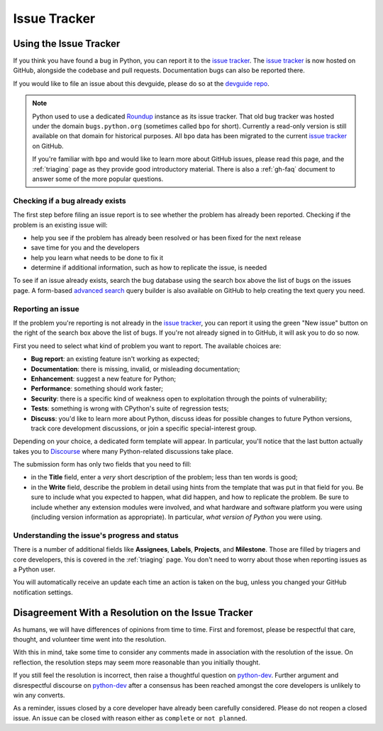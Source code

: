 .. _issue-tracker:
.. _tracker:

=============
Issue Tracker
=============


Using the Issue Tracker
=======================

If you think you have found a bug in Python, you can report it to the
`issue tracker`_. The `issue tracker`_ is now hosted on GitHub, alongside
the codebase and pull requests.  Documentation bugs can also be reported there.

If you would like to file an issue about this devguide, please do so at the
`devguide repo`_.

.. note::
    Python used to use a dedicated `Roundup`_ instance as its issue tracker.
    That old bug tracker was hosted under the domain ``bugs.python.org``
    (sometimes called ``bpo`` for short). Currently a read-only version is still
    available on that domain for historical purposes. All ``bpo`` data has been
    migrated to the current `issue tracker`_ on GitHub.

    If you're familiar with ``bpo`` and would like to learn more about GitHub
    issues, please read this page, and the :ref:`triaging` page as they
    provide good introductory material. There is also a :ref:`gh-faq`
    document to answer some of the more popular questions.

Checking if a bug already exists
--------------------------------

The first step before filing an issue report is to see whether the problem has
already been reported.  Checking if the problem is an existing issue will:

* help you see if the problem has already been resolved or has been fixed for
  the next release
* save time for you and the developers
* help you learn what needs to be done to fix it
* determine if additional information, such as how to replicate the issue,
  is needed

To see if an issue already exists, search the bug database using the search box
above the list of bugs on the issues page. A form-based `advanced search`_ query
builder is also available on GitHub to help creating the text query you need.

Reporting an issue
------------------

If the problem you're reporting is not already in the `issue tracker`_, you
can report it using the green "New issue" button on the right of the search
box above the list of bugs. If you're not already signed in to GitHub, it
will ask you to do so now.

First you need to select what kind of problem you want to report. The
available choices are:

* **Bug report**: an existing feature isn't working as expected;
* **Documentation**: there is missing, invalid, or misleading documentation;
* **Enhancement**: suggest a new feature for Python;
* **Performance**: something should work faster;
* **Security**: there is a specific kind of weakness open to exploitation
  through the points of vulnerability;
* **Tests**: something is wrong with CPython's suite of regression tests;
* **Discuss**: you'd like to learn more about Python, discuss ideas for
  possible changes to future Python versions, track core development
  discussions, or join a specific special-interest group.

Depending on your choice, a dedicated form template will appear. In particular,
you'll notice that the last button actually takes you to `Discourse`_ where
many Python-related discussions take place.

The submission form has only two fields that you need to fill:

* in the **Title** field, enter a *very* short description of the problem;
  less than ten words is good;
* in the **Write** field, describe the problem in detail using hints from
  the template that was put in that field for you. Be sure to include what
  you expected to happen, what did happen, and how to replicate the
  problem. Be sure to include whether any extension modules were involved,
  and what hardware and software platform you were using (including version
  information as appropriate). In particular, *what version of Python* you
  were using.

Understanding the issue's progress and status
---------------------------------------------

There is a number of additional fields like **Assignees**, **Labels**,
**Projects**, and **Milestone**. Those are filled by triagers and core
developers, this is covered in the :ref:`triaging` page. You don't need
to worry about those when reporting issues as a Python user.

You will automatically receive an update each time an action is taken on
the bug, unless you changed your GitHub notification settings.


Disagreement With a Resolution on the Issue Tracker
===================================================

As humans, we will have differences of opinions from time to time. First and
foremost, please be respectful that care, thought, and volunteer time went into
the resolution.

With this in mind, take some time to consider any comments made in association
with the resolution of the issue. On reflection, the resolution steps may seem
more reasonable than you initially thought.

If you still feel the resolution is incorrect, then raise a thoughtful question
on `python-dev`_. Further argument and disrespectful discourse on `python-dev`_
after a consensus has been reached amongst the core developers is unlikely to
win any converts.

As a reminder, issues closed by a core developer have already been carefully
considered. Please do not reopen a closed issue. An issue can be closed with
reason either as ``complete`` or ``not planned``.

.. seealso::

   `The Python issue tracker <https://github.com/python/cpython/issues>`_
      Where to report issues about Python.

   `The New-bugs-announce mailing list <https://mail.python.org/mailman/listinfo/new-bugs-announce>`_
      Where all the new issues created on the tracker are reported.

   `The Python-bugs-list mailing list <https://mail.python.org/mailman/listinfo/python-bugs-list>`_
      Where all the changes to issues are reported.


.. _issue tracker: https://github.com/python/cpython/issues
.. _advanced search: https://github.com/search/advanced
.. _devguide repo: https://github.com/python/devguide/issues
.. _Roundup: https://roundup.sourceforge.io/
.. _Discourse: https://discuss.python.org/
.. _python-dev: https://mail.python.org/mailman/listinfo/python-dev
